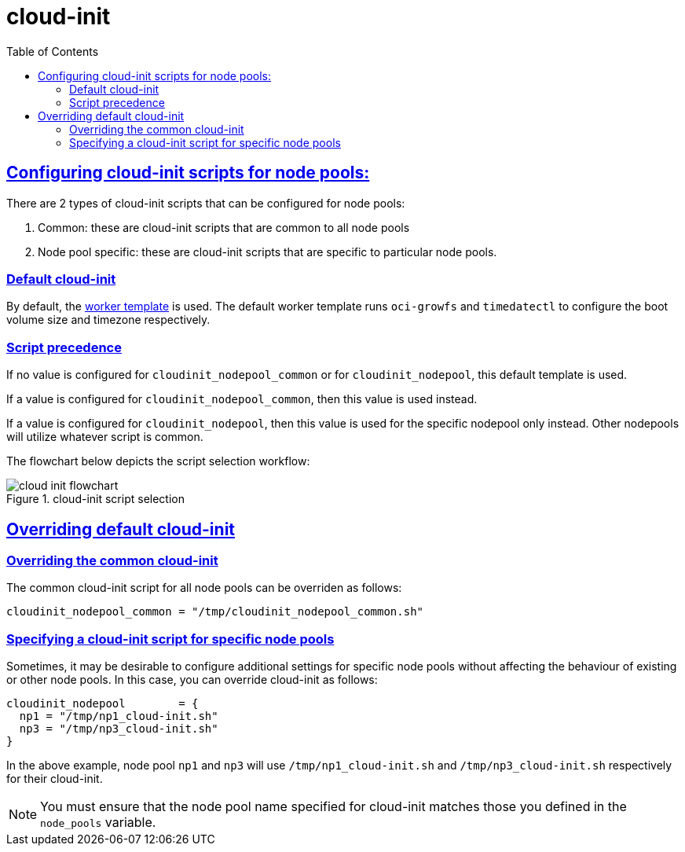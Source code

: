 = cloud-init
:idprefix:
:idseparator: -
:sectlinks:
:toc: auto

:uri-cloudinit: https://docs.oracle.com/en-us/iaas/Content/ContEng/Tasks/contengusingcustomcloudinitscripts.htm
:uri-source-cloudinit-doc: https://github.com/oracle-terraform-modules/terraform-oci-oke/blob/main/docs/instructions.adoc#configuring-cloud-init-for-the-nodepools
:uri-repo: https://github.com/oracle-terraform-modules/terraform-oci-oke
:uri-worker-script: link:{uri-repo}/modules/oke/cloudinit/worker.template.sh


== Configuring cloud-init scripts for node pools:
There are 2 types of cloud-init scripts that can be configured for node pools:

. Common: these are cloud-init scripts that are common to all node pools
. Node pool specific: these are cloud-init scripts that are specific to particular node pools.

=== Default cloud-init

By default, the {uri-worker-script}[worker template] is used. The default worker template runs `oci-growfs` and `timedatectl` to configure the boot volume size and timezone respectively. 

=== Script precedence

If no value is configured for `cloudinit_nodepool_common` or for `cloudinit_nodepool`, this default template is used.

If a value is configured for `cloudinit_nodepool_common`, then this value is used instead. 

If a value is configured for `cloudinit_nodepool`, then this value is used for the specific nodepool only instead. Other nodepools will utilize whatever script is common.

The flowchart below depicts the script selection workflow:

.cloud-init script selection
image::images/cloud-init-flowchart.png[align="cloud-init script selection"]


== Overriding default cloud-init

=== Overriding the common cloud-init

The common cloud-init script for all node pools can be overriden as follows:

```
cloudinit_nodepool_common = "/tmp/cloudinit_nodepool_common.sh"
```

=== Specifying a cloud-init script for specific node pools

Sometimes, it may be desirable to configure additional settings for specific node pools without affecting the behaviour of existing or other node pools. In this case, you can override cloud-init as follows:

----
cloudinit_nodepool        = {
  np1 = "/tmp/np1_cloud-init.sh"
  np3 = "/tmp/np3_cloud-init.sh"
}
----

In the above example, node pool `np1` and `np3` will use `/tmp/np1_cloud-init.sh` and `/tmp/np3_cloud-init.sh` respectively for their cloud-init. 

NOTE: You must ensure that the node pool name specified for cloud-init matches those you defined in the `node_pools` variable. 
